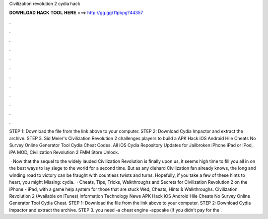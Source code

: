 Civilization revolution 2 cydia hack



𝐃𝐎𝐖𝐍𝐋𝐎𝐀𝐃 𝐇𝐀𝐂𝐊 𝐓𝐎𝐎𝐋 𝐇𝐄𝐑𝐄 ===> http://gg.gg/11pbpg?44357



.



.



.



.



.



.



.



.



.



.



.



.

STEP 1: Download the  file from the link above to your computer. STEP 2: Download Cydia Impactor and extract the archive. STEP 3. Sid Meier's Civilization Revolution 2 challenges players to build a APK Hack iOS Android Hile Cheats No Survey Online Generator Tool Cydia Cheat Codes. All iOS Cydia Repository Updates for Jailbroken iPhone iPad or iPod, iPA MOD, Civilization Revolution 2 FMM Store Unlock.

 · Now that the sequel to the widely lauded Civilization Revolution is finally upon us, it seems high time to fill you all in on the best ways to lay siege to the world for a second time. But as any diehard Civilization fan already knows, the long and winding road to victory can be fraught with countless twists and turns. Hopefully, if you take a few of these hints to heart, you might Missing: cydia.  · Cheats, Tips, Tricks, Walkthroughs and Secrets for Civilization Revolution 2 on the iPhone - iPad, with a game help system for those that are stuck Wed, Cheats, Hints & Walkthroughs. Civilization Revolution 2 (Available on iTunes) Information Technology News APK Hack iOS Android Hile Cheats No Survey Online Generator Tool Cydia Cheat. STEP 1: Download the  file from the link above to your computer. STEP 2: Download Cydia Impactor and extract the archive. STEP 3. you need -a cheat engine -appcake (if you didn't pay for the .
